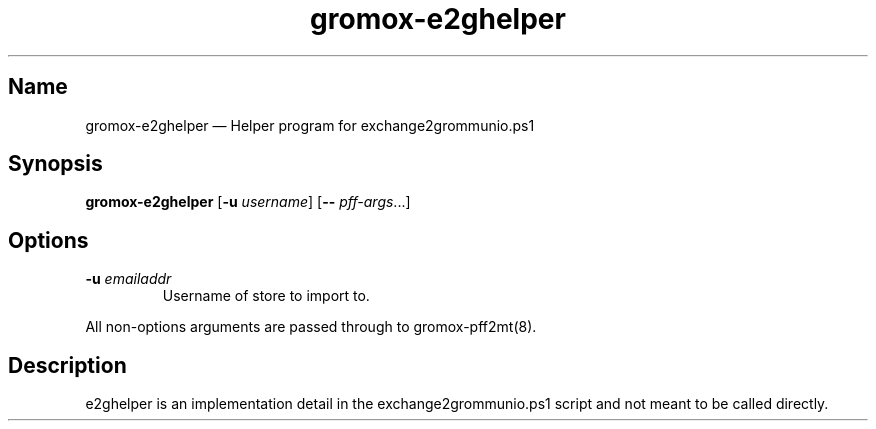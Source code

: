 .\" SPDX-License-Identifier: CC-BY-SA-4.0 or-later
.\" SPDX-FileCopyrightText: 2024 grommunio GmbH
.TH gromox\-e2ghelper 8 "" "Gromox" "Gromox admin reference"
.SH Name
gromox\-e2ghelper \(em Helper program for exchange2grommunio.ps1
.SH Synopsis
\fBgromox\-e2ghelper\fP [\fB\-u\fP \fIusername\fP] [\fB--\fP
\fIpff-args\fP...]
.SH Options
.TP
\fB\-u\fP \fIemailaddr\fP
Username of store to import to.
.PP
All non-options arguments are passed through to gromox\-pff2mt(8).
.SH Description
e2ghelper is an implementation detail in the exchange2grommunio.ps1 script and
not meant to be called directly.
